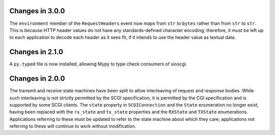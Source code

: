 Changes in 3.0.0
================

The ``environment`` member of the ``RequestHeaders`` event now maps from
``str`` to ``bytes`` rather than from ``str`` to ``str``. This is because HTTP
header values do not have any standards-defined character encoding; therefore,
it must be left up to each application to decode each header as it sees
fit, if it intends to use the header value as textual data.

Changes in 2.1.0
================

A ``py.typed`` file is now installed, allowing Mypy to type check consumers of
sioscgi.

Changes in 2.0.0
================

The transmit and receive state machines have been split to allow interleaving
of request and response bodies. While such interleaving is not strictly
permitted by the SCGI specification, it is permitted by the CGI specification
and is supported by some SCGI clients. The ``state`` property in
``SCGIConnection`` and the ``State`` enumeration no longer exist, having been
replaced with the ``rx_state`` and ``tx_state`` properties and the ``RXState``
and ``TXState`` enumerations. Applications referring to these must be updated
to refer to the state machine about which they care; applications not referring
to these will continue to work without modification.
